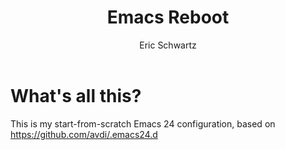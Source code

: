 #+Title:      Emacs Reboot
#+AUTHOR:       Eric Schwartz
#+EMAIL:        emschwar@ericschwartz.us

* What's all this?
  This is my start-from-scratch Emacs 24 configuration, based on https://github.com/avdi/.emacs24.d
